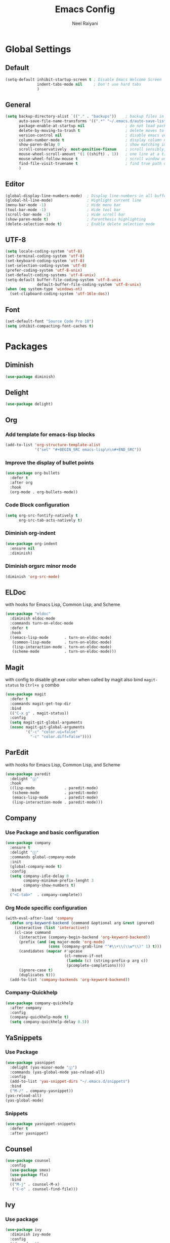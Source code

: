 #+TITLE: Emacs Config
#+AUTHOR: Neel Raiyani
#+STARTUP: content indent
#+KEYWORDS: config emacs init

* Global Settings
** Default
#+BEGIN_SRC emacs-lisp
  (setq-default inhibit-startup-screen t ; Disable Emacs Welcome Screen
                indent-tabs-mode nil     ; Don't use hard tabs
                )
#+END_SRC

** General
#+BEGIN_SRC emacs-lisp
  (setq backup-directory-alist `(("." . "backups"))    ; backup files in this directory
        auto-save-file-name-transforms '((".*" "~/.emacs.d/auto-save-list/" t)) ; transform backup file names
        package-enable-at-startup nil                  ; do not load packages before start up
        delete-by-moving-to-trash t                    ; delete moves to recycle bin
        version-control nil                            ; disable emacs version control
        column-number-mode t                           ; display column number
        show-paren-delay 0                             ; show matching immediately
        scroll-conservatively  most-positive-fixnum    ; scroll sensibly, don't jump around
        mouse-wheel-scroll-amount '(1 ((shift) . 1))   ; one line at a time
        mouse-wheel-follow-mouse t                     ; scroll window under mouse
        find-file-visit-truename t                     ; find true path of a file
        )
#+END_SRC

** Editor
#+BEGIN_SRC emacs-lisp
  (global-display-line-numbers-mode)  ; Display line-numbers in all buffers
  (global-hl-line-mode)               ; Highlight current line
  (menu-bar-mode -1)                  ; Hide menu bar
  (tool-bar-mode -1)                  ; Hide tool bar
  (scroll-bar-mode -1)                ; Hide scroll bar
  (show-paren-mode t)                 ; Parenthesis highlighting
  (delete-selection-mode t)           ; Enable delete selection mode
#+END_SRC

** UTF-8
#+BEGIN_SRC emacs-lisp
  (setq locale-coding-system 'utf-8)
  (set-terminal-coding-system 'utf-8)
  (set-keyboard-coding-system 'utf-8)
  (set-selection-coding-system 'utf-8)
  (prefer-coding-system 'utf-8-unix)
  (set-default-coding-systems 'utf-8-unix)
  (setq-default buffer-file-coding-system 'utf-8-unix
                default-buffer-file-coding-system 'utf-8-unix)
  (when (eq system-type 'windows-nt)
    (set-clipboard-coding-system 'utf-16le-dos))
#+END_SRC
** Font
#+BEGIN_SRC emacs-lisp
  (set-default-font "Source Code Pro 10")
  (setq inhibit-compacting-font-caches t)
#+END_SRC


* Packages
** Diminish
#+BEGIN_SRC emacs-lisp
  (use-package diminish)
#+END_SRC

** Delight
#+BEGIN_SRC emacs-lisp
  (use-package delight)
#+END_SRC

** Org
*** Add template for emacs-lisp blocks
#+BEGIN_SRC emacs-lisp
  (add-to-list 'org-structure-template-alist
               '("sel" "#+BEGIN_SRC emacs-lisp\n\n#+END_SRC"))
#+END_SRC

*** Improve the display of bullet points
#+BEGIN_SRC emacs-lisp
  (use-package org-bullets
    :defer t
    :after org
    :hook
    (org-mode . org-bullets-mode))
#+END_SRC

*** Code Block configuration
#+BEGIN_SRC emacs-lisp
  (setq org-src-fontify-natively t
        org-src-tab-acts-natively t)
#+END_SRC

*** Diminish org-indent
#+BEGIN_SRC emacs-lisp
  (use-package org-indent
    :ensure nil
    :diminish)
#+END_SRC

*** Diminish orgsrc minor mode
#+BEGIN_SRC emacs-lisp
  (diminish 'org-src-mode)
#+END_SRC

** ELDoc
with hooks for Emacs Lisp, Common Lisp, and Scheme
#+BEGIN_SRC emacs-lisp
  (use-package "eldoc"
    :diminish eldoc-mode
    :commands turn-on-eldoc-mode
    :defer t
    :hook
    ((emacs-lisp-mode       . turn-on-eldoc-mode)
     (common-lisp-mode      . turn-on-eldoc-mode)
     (lisp-interaction-mode . turn-on-eldoc-mode)
     (scheme-mode           . turn-on-eldoc-mode)))
#+END_SRC

** Magit
with config to disable git.exe color when called by magit
also bind =magit-status= to =Ctrl+x g= combo
#+BEGIN_SRC emacs-lisp
  (use-package magit
    :defer t
    :commands magit-get-top-dir
    :bind
    (("C-x g" . magit-status))
    :config
    (setq magit-git-global-arguments
    (nconc magit-git-global-arguments
           '("-c" "color.ui=false"
             "-c" "color.diff=false"))))
#+END_SRC

** ParEdit
with hooks for Emacs Lisp, Common Lisp, and Scheme
#+BEGIN_SRC emacs-lisp
  (use-package paredit
    :delight "ⓟ"
    :hook
    ((lisp-mode             . paredit-mode)
     (scheme-mode           . paredit-mode)
     (emacs-lisp-mode       . paredit-mode)
     (lisp-interaction-mode . paredit-mode)))
#+END_SRC

** Company
*** Use Package and basic configuration
#+BEGIN_SRC emacs-lisp
  (use-package company
    :ensure t
    :delight "ⓒ"
    :commands global-company-mode
    :init
    (global-company-mode t)
    :config
    (setq company-idle-delay 0
          company-minimum-prefix-lenght 3
          company-show-numbers t)
    :bind
    ("<C-tab>"  . company-complete))
#+END_SRC

*** Org Mode specific configuration
#+BEGIN_SRC emacs-lisp
  (with-eval-after-load 'company
    (defun org-keyword-backend (command &optional arg &rest ignored)
      (interactive (list 'interactive))
      (cl-case command
        (interactive (company-begin-backend 'org-keyword-backend))
        (prefix (and (eq major-mode 'org-mode)
                     (cons (company-grab-line "^#\\+\\(\\w*\\)" 1) t)))
        (candidates (mapcar #'upcase
                            (cl-remove-if-not
                             (lambda (c) (string-prefix-p arg c))
                             (pcomplete-completions))))
        (ignore-case t)
        (duplicates t)))
    (add-to-list 'company-backends 'org-keyword-backend))
#+END_SRC

*** Company-Quickhelp 
#+BEGIN_SRC emacs-lisp
  (use-package company-quickhelp
    :after company
    :config
    (company-quickhelp-mode t)
    (setq company-quickhelp-delay 0.5))
#+END_SRC

** YaSnippets
*** Use Package
#+BEGIN_SRC emacs-lisp
  (use-package yasnippet
    :delight (yas-minor-mode "ⓨ")
    :commands (yas-global-mode yas-reload-all)
    :config
    (add-to-list 'yas-snippet-dirs "~/.emacs.d/snippets")
    :bind
    ("M-/" . company-yasnippet))
  (yas-reload-all)
  (yas-global-mode)
#+END_SRC
*** Snippets
#+BEGIN_SRC emacs-lisp
  (use-package yasnippet-snippets
    :defer t
    :after yasnippet)
#+END_SRC

** Counsel
#+BEGIN_SRC emacs-lisp
  (use-package counsel
    :config
    (use-package smex)
    (use-package flx)
    :bind
    (("M-j" . counsel-M-x)
     ("C-o" . counsel-find-file)))
#+END_SRC

** Ivy
*** Use package
#+BEGIN_SRC emacs-lisp
  (use-package ivy
    :diminish ivy-mode
    :config
    (ido-mode -1)
    (ivy-mode 1)
    (setq ivy-use-virtual-buffers t
          ivy-count-format "%d/%d "
          ivy-initial-inputs-alist nil
          ivy-re-builders-alist '((t . ivy--regex-fuzzy))
          ivy-extra-directories nil
          ivy-height 20))
#+END_SRC

*** Sub package ivy-rich
Richer =C-x b= buffer-switching Ivy Interface, with icons and colors
#+BEGIN_SRC emacs-lisp
  (use-package ivy-rich
    :after ivy
    :config
    (ivy-rich-mode))
#+END_SRC

** Which Key
enable it globally
#+BEGIN_SRC emacs-lisp
  (use-package which-key
    :diminish which-key-mode
    :config
    (which-key-mode))
#+END_SRC

** Winum
#+BEGIN_SRC emacs-lisp
  (use-package winum
    :commands winum-mode
    :bind (:map winum-keymap
                ("C-`" . winum-select-window-by-number)
                ("M-0" . winum-select-window-0-or-10)
                ("M-1" . winum-select-window-1)
                ("M-2" . winum-select-window-2)
                ("M-3" . winum-select-window-3)
                ("M-4" . winum-select-window-4)
                ("M-5" . winum-select-window-5)
                ("M-6" . winum-select-window-6)
                ("M-7" . winum-select-window-7)
                ("M-8" . winum-select-window-8))
    :init
    (winum-mode t))
#+END_SRC

** Undo Tree
set to not show as minor-mode and enable globally
#+BEGIN_SRC emacs-lisp
  (use-package undo-tree
    ;:diminish undo-tree-mode
    :delight "(↩)"
    :config
    (global-undo-tree-mode)
    (setq undo-tree-visualizer-timestamps t
          undo-tree-visualizer-diff t))
#+END_SRC

** Rainbow Delimiters
#+BEGIN_SRC emacs-lisp
  (use-package rainbow-delimiters
    :hook
    (prog-mode . rainbow-delimiters-mode))
#+END_SRC

** Sly
*** Sly Multiple Lisp config and Setting default lisp based on if roswell is found
#+BEGIN_SRC emacs-lisp
  (setq sly-lisp-implementations
        '((sbcl    ("sbcl"))
          (ccl     ("ccl"))
          (roswell ("ros" "run")))
        sly-default-lisp (if (executable-find "ros")
                             'roswell
                           'sbcl))
#+END_SRC

*** use package
#+BEGIN_SRC emacs-lisp
  (use-package sly
    :delight (sly-mode "(S)")
    :defer t
    :requires (sly-quicklisp sly-autoload)
    :commands (sly sly-mode sly-editing-mode)
    :hook
    ((lisp-mode             . sly-editing-mode)
     (lisp-interaction-mode . sly-mode)))
#+END_SRC

** Slime
*** Slime multiple lisp configuration
#+BEGIN_SRC emacs-lisp
  ;; (setq slime-lisp-implementations
  ;;       '((sbcl    ("sbcl"))
  ;;         (ccl     ("ccl"))
  ;;         (roswell ("ros" "run")))
  ;;       slime-default-lisp (if (executable-find "ros")
  ;;                            'roswell
  ;;                          'sbcl))
#+END_SRC
*** Add Slime-Company
#+BEGIN_SRC emacs-lisp
  ;; (use-package slime-company
  ;;   :commands (slime-company))
#+END_SRC
*** use package
#+BEGIN_SRC emacs-lisp
  ;; (use-package slime
  ;;   :delight (slime-mode "(S)")
  ;;   :commands (slime slime-lisp-mode-hook)
  ;;   :config
  ;;   (setq slime-net-coding-system 'utf-8-unix
  ;;         slime-contribs '(slime-fancy
  ;;                          slime-company))
  ;;   :hook
  ;;   ((lisp-mode             . slime-mode)
  ;;    (lisp-interaction-mode . slime-mode)))
#+END_SRC

** Theme
*** Spacemacs Theme
#+BEGIN_SRC emacs-lisp
  (use-package spacemacs-theme
    :defer t
    :init
    (load-theme 'spacemacs-dark t))
#+END_SRC

*** Moe Theme
Using spacemacs theme now
#+BEGIN_SRC emacs-lisp
  ;; (use-package moe-theme
  ;;   :disabled
  ;;   :config
  ;;   (load-theme 'moe-dark t))
#+END_SRC

*** All the Icons
#+BEGIN_SRC emacs-lisp
  (use-package all-the-icons)
#+END_SRC

optionally run function all-the-icons-install-fonts
#+BEGIN_SRC emacs-lisp
  ;; (all-the-icons-install-fonts)
#+END_SRC

ivy all the icons
#+BEGIN_SRC emacs-lisp
  (use-package all-the-icons-ivy
    :config
    (all-the-icons-ivy-setup))
#+END_SRC

*** Telephone Line
#+BEGIN_SRC emacs-lisp
  ;; (use-package telephone-line
  ;;   :config
  ;;   (setq telephone-line-lhs
  ;;         '((nil    . (telephone-line-window-number-segment))
  ;;           (accent . (telephone-line-vc-segment
  ;;                      telephone-line-erc-modified-channels-segment
  ;;                      telephone-line-process-segment))
  ;;           (nil    . (telephone-line-misc-info-segment
  ;;                      telephone-line-airline-position-segment))
  ;;           (accent . (telephone-line-buffer-modified-segment))
  ;;           (nil    . (telephone-line-buffer-name-segment))))
  ;;   (setq telephone-line-rhs
  ;;         '((accent . (telephone-line-minor-mode-segment))
  ;;           (nil    . (telephone-line-major-mode-segment))))
  ;;   (telephone-line-mode t))
#+END_SRC

*** Spaceline
#+BEGIN_SRC emacs-lisp
  ;; (use-package spaceline
  ;;   :config
  ;;   (setq powerline-default-separator 'arrow
  ;;         powerline-height 20
  ;;         spaceline-workspace-numbers-unicode t
  ;;         spaceline-window-numbers-unicode nil
  ;;         spaceline-separator-dir-left  '(left . right)
  ;;         spaceline-separator-dir-right '(right . left)
  ;;         )
  ;;   (spaceline-spacemacs-theme)
  ;;   (spaceline-toggle-battery-off)
  ;;   (spaceline-toggle-hud-off)
  ;;   (spaceline-toggle-workspace-number-on)
  ;;   (spaceline-toggle-window-number-on))
#+END_SRC

*** Doom-Modeline
#+BEGIN_SRC emacs-lisp
  (use-package doom-modeline
    :hook
    (after-init . doom-modeline-mode)
    :config
    (setq doom-modeline-icon t
          doom-modeline-major-mode-icon t
          doom-modeline-major-mode-color-icon t
          doom-modeline-minor-modes t
          doom-modeline-buffer-file-name-style 'file-name))
#+END_SRC

* Helper Functions
** Load Config Org
#+BEGIN_SRC emacs-lisp
  (defun helper/config-open ()
    (interactive)
    (find-file "~/.emacs.d/emacs-config.org"))
#+END_SRC

** Reload init.el
#+BEGIN_SRC emacs-lisp
  (defun helper/config-reload ()
    (interactive)
    (org-babel-load-file (expand-file-name "~/.emacs.d/emacs-config.org")))
#+END_SRC


* Save and Load Windows/Frame Geometry
** Save and Load Functions
*** Save Geometry function
#+BEGIN_SRC emacs-lisp
  (defun emacs/save-framegeometry ()
    "Get the current frame's geometry and saves to ~/.emacs.d/framegeometry."
    (let ((frame-left      (frame-parameter (selected-frame) 'left))
          (frame-top       (frame-parameter (selected-frame) 'top))
          (frame-width     (frame-parameter (selected-frame) 'width))
          (frame-height    (frame-parameter (selected-frame) 'height))
          (frame-size-file (expand-file-name "~/.emacs.d/framegeometry.el")))

      (when (not (number-or-marker-p frame-left))
        (setq frame-left 0))
      (when (not (number-or-marker-p frame-top))
        (setq frame-top 0))
      (when (not (number-or-marker-p frame-width))
        (setq frame-width 800))
      (when (not (number-or-marker-p frame-height))
        (setq frame-height 600))

      (with-temp-buffer
        (insert
         ";; This is the previous emacs frame's geometry.\n"
         ";; Last generated " (current-time-string) ".\n"
         "(setq initial-frame-alist\n"
         "      '(" (format "(top . %d)\n" (max frame-top 0))
         (format "        (left . %d)\n" (max frame-left 0))
         (format "        (width . %d)\n" (max frame-width 0))
         (format "        (height . %d)))\n" (max frame-height 0)))
        (when (file-writable-p frame-size-file)
          (write-file frame-size-file)))))
#+END_SRC

*** Load Geometry function
#+BEGIN_SRC emacs-lisp
  (defun emacs/load-framegeometry ()
    "Loads ~/.emacs.d/framegeometry.el which should load \"
     the previous frame's geometry."
    (let ((frame-save-file (expand-file-name "~/.emacs.d/framegeometry.el")))
      (when (file-readable-p frame-save-file)
        (load-file frame-save-file))))
#+END_SRC

** Hook into Emacs init and close 
#+BEGIN_SRC emacs-lisp
  (if window-system
      (progn 
        (add-hook 'kill-emacs-hook 'emacs/save-framegeometry)
        (add-hook 'after-init-hook 'emacs/load-framegeometry)))
#+END_SRC

* Global Key Bindings
** For Config Editing and Reloading
#+BEGIN_SRC emacs-lisp
  (global-set-key [(control f2)] 'helper/config-open)   ; Open emacs-config.org
  (global-set-key [(control f5)] 'helper/config-reload) ; Reload emacs-config.org
#+END_SRC



